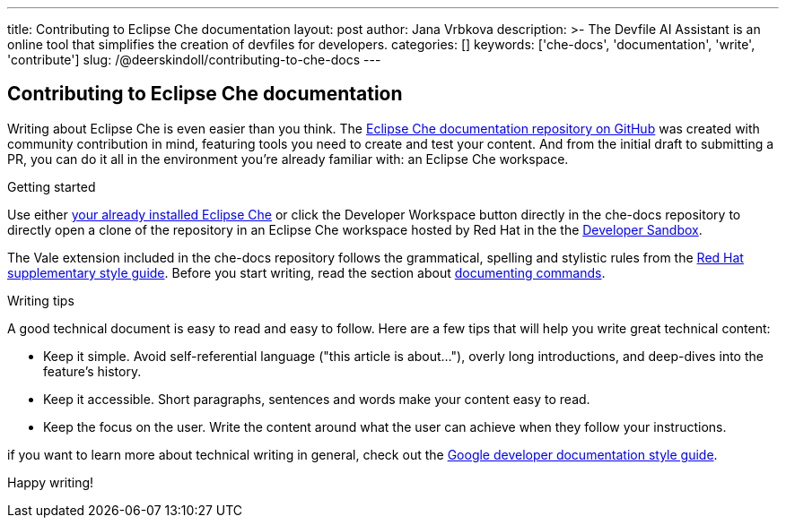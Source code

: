 ---
title: Contributing to Eclipse Che documentation
layout: post
author: Jana Vrbkova
description: >-
  The Devfile AI Assistant is an online tool that simplifies the creation of devfiles for developers.
categories: []
keywords: ['che-docs', 'documentation', 'write', 'contribute']
slug: /@deerskindoll/contributing-to-che-docs
---

== Contributing to Eclipse Che documentation

Writing about Eclipse Che is even easier than you think.
The link:https://github.com/eclipse-che/che-docs[Eclipse Che documentation repository on GitHub] was created with community contribution in mind,
featuring tools you need to create and test your content.
And from the initial draft to submitting a PR,
you can do it all in the environment you're already familiar with: an Eclipse Che workspace.

.Getting started

Use either link:https://eclipse.dev/che/docs/stable/administration-guide/installing-che/[your already installed Eclipse Che]
or click the Developer Workspace button directly in the che-docs repository
to directly open a clone of the repository in an Eclipse Che workspace hosted
by Red Hat in the the link:https://developers.redhat.com/developer-sandbox?source=sso[Developer Sandbox].

The Vale extension included in the che-docs repository follows the grammatical,
spelling and stylistic rules from the link:https://redhat-documentation.github.io/supplementary-style-guide/[Red Hat supplementary style guide].
Before you start writing,
read the section about link:https://redhat-documentation.github.io/supplementary-style-guide/#technical-examples[documenting commands].

.Writing tips

A good technical document is easy to read and easy to follow.
Here are a few tips that will help you write great technical content:

* Keep it simple. Avoid self-referential language ("this article is about..."), overly long introductions, and deep-dives into the feature's history.
* Keep it accessible. Short paragraphs, sentences and words make your content easy to read.
* Keep the focus on the user. Write the content around what the user can achieve when they follow your instructions.

if you want to learn more about technical writing in general,
check out the link:https://developers.google.com/style[Google developer documentation style guide].

Happy writing!

